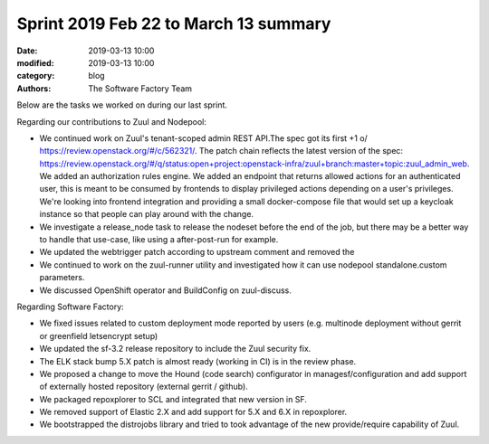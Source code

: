 Sprint 2019 Feb 22 to March 13 summary
######################################

:date: 2019-03-13 10:00
:modified: 2019-03-13 10:00
:category: blog
:authors: The Software Factory Team

Below are the tasks we worked on during our last sprint.

Regarding our contributions to Zuul and Nodepool:

* We continued work on Zuul's tenant-scoped admin REST API.The spec got its first
  +1 \o/ https://review.openstack.org/#/c/562321/. The patch chain reflects the
  latest version of the spec: https://review.openstack.org/#/q/status:open+project:openstack-infra/zuul+branch:master+topic:zuul_admin_web.
  We added an authorization rules engine. We added an endpoint that returns allowed
  actions for an authenticated user, this is meant to be consumed by frontends to
  display privileged actions depending on a user's privileges. We're looking into
  frontend integration and providing a small docker-compose file that would set up
  a keycloak instance so that people can play around with the change.
* We investigate a release_node task to release the nodeset before the end of the
  job, but there may be a better way to handle that use-case, like using a
  after-post-run for example.
* We updated the webtrigger patch according to upstream comment and removed the
* We continued to work on the zuul-runner utility and investigated how it can
  use nodepool standalone.custom parameters.
* We discussed OpenShift operator and BuildConfig on zuul-discuss.

Regarding Software Factory:

* We fixed issues related to custom deployment mode reported by users (e.g. multinode
  deployment without gerrit or greenfield letsencrypt setup)
* We updated the sf-3.2 release repository to include the Zuul security fix.
* The ELK stack bump 5.X patch is almost ready (working in CI) is in the review phase.
* We proposed a change to move the Hound (code search) configurator in managesf/configuration
  and add support of externally hosted repository (external gerrit / github).
* We packaged repoxplorer to SCL and integrated that new version in SF.
* We removed support of Elastic 2.X and add support for 5.X and 6.X in repoxplorer.
* We bootstrapped the distrojobs library and tried to took advantage of the new provide/require
  capability of Zuul.
